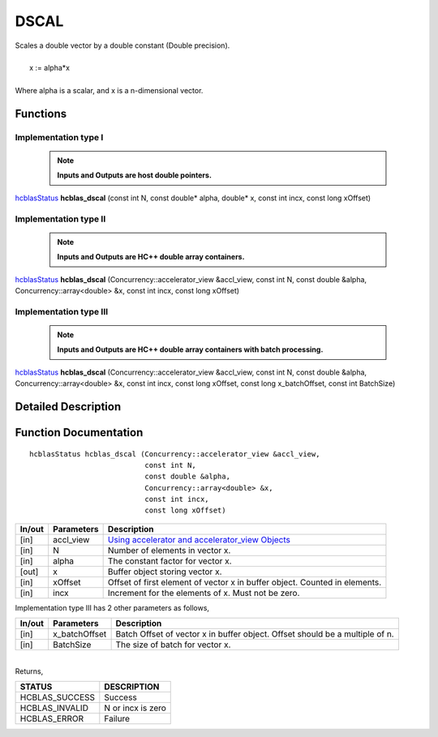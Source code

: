 #####
DSCAL 
#####

| Scales a double vector by a double constant (Double precision).
|
|    x := alpha*x
|
| Where alpha is a scalar, and x is a n-dimensional vector. 

Functions
^^^^^^^^^

Implementation type I
---------------------

 .. note:: **Inputs and Outputs are host double pointers.**

`hcblasStatus <HCBLAS_TyPES.html>`_ **hcblas_dscal** (const int N, const double* alpha, double* x, const int incx, const long xOffset)

Implementation type II
----------------------

 .. note:: **Inputs and Outputs are HC++ double array containers.**

`hcblasStatus <HCBLAS_TyPES.html>`_ **hcblas_dscal** (Concurrency::accelerator_view &accl_view, const int N, const double &alpha, Concurrency::array<double> &x, const int incx, const long xOffset) 

Implementation type III
-----------------------

 .. note:: **Inputs and Outputs are HC++ double array containers with batch processing.**

`hcblasStatus <HCBLAS_TyPES.html>`_ **hcblas_dscal** (Concurrency::accelerator_view &accl_view, const int N, const double &alpha, Concurrency::array<double> &x, const int incx, const long xOffset, const long x_batchOffset, const int BatchSize) 

Detailed Description
^^^^^^^^^^^^^^^^^^^^

Function Documentation
^^^^^^^^^^^^^^^^^^^^^^

::

              hcblasStatus hcblas_dscal (Concurrency::accelerator_view &accl_view,
                                         const int N, 
                                         const double &alpha,
                                         Concurrency::array<double> &x, 
                                         const int incx,
                                         const long xOffset) 


+------------+-----------------+--------------------------------------------------------------+
|  In/out    |  Parameters     | Description                                                  |
+============+=================+==============================================================+
|    [in]    |  accl_view      | `Using accelerator and accelerator_view Objects              |  
|            |                 | <https://msdn.microsoft.com/en-us/library/hh873132.aspx>`_   |
+------------+-----------------+--------------------------------------------------------------+
|    [in]    |	N              | Number of elements in vector x.                              |
+------------+-----------------+--------------------------------------------------------------+
|    [in]    |	alpha          | The constant factor for vector x.                            |
+------------+-----------------+--------------------------------------------------------------+
|    [out]   |	x              | Buffer object storing vector x.                              |
+------------+-----------------+--------------------------------------------------------------+
|    [in]    |	xOffset        | Offset of first element of vector x in buffer object.        |
|            |                 | Counted in elements.                                         |
+------------+-----------------+--------------------------------------------------------------+
|    [in]    |	incx           | Increment for the elements of x. Must not be zero.           |
+------------+-----------------+--------------------------------------------------------------+

| Implementation type III has 2 other parameters as follows,
+------------+-----------------+--------------------------------------------------------------+
|  In/out    |  Parameters     | Description                                                  |
+============+=================+==============================================================+
|    [in]    |  x_batchOffset  | Batch Offset of vector x in buffer object. Offset should be  |
|            |                 | a multiple of n.                                             |
+------------+-----------------+--------------------------------------------------------------+
|    [in]    |  BatchSize      | The size of batch for vector x.                              |
+------------+-----------------+--------------------------------------------------------------+

|
| Returns, 

==============   ======================
STATUS           DESCRIPTION
==============   ======================
HCBLAS_SUCCESS    Success
HCBLAS_INVALID    N or incx is zero
HCBLAS_ERROR      Failure
==============   ====================== 
